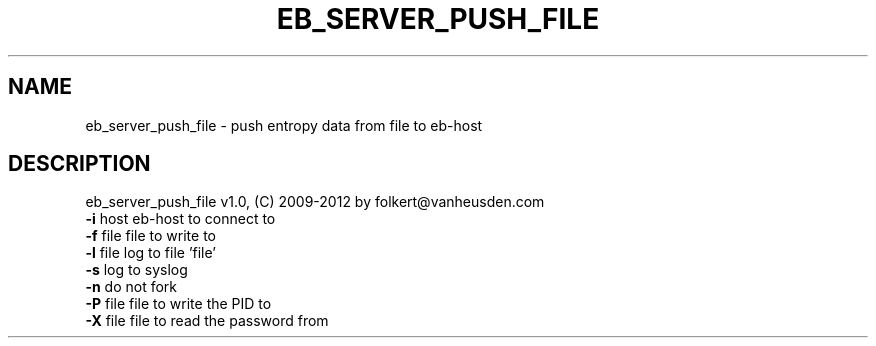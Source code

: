 .TH EB_SERVER_PUSH_FILE "1" "July 2012" "eb_server_push_file" "User Commands"
.SH NAME
eb_server_push_file \- push entropy data from file to eb\-host
.SH DESCRIPTION
eb_server_push_file v1.0, (C) 2009-2012 by folkert@vanheusden.com
.TP
\fB\-i\fR host   eb\-host to connect to
.TP
\fB\-f\fR file   file to write to
.TP
\fB\-l\fR file   log to file 'file'
.TP
\fB\-s\fR        log to syslog
.TP
\fB\-n\fR        do not fork
.TP
\fB\-P\fR file   file to write the PID to
.TP
\fB\-X\fR file   file to read the password from

